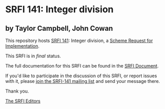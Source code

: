 * SRFI 141: Integer division

** by Taylor Campbell, John Cowan

This repository hosts [[http://srfi.schemers.org/srfi-141/][SRFI 141]]: Integer division, a [[http://srfi.schemers.org/][Scheme Request for Implementation]].

This SRFI is in /final/ status.

The full documentation for this SRFI can be found in the [[http://srfi.schemers.org/srfi-141/srfi-141.html][SRFI Document]].

If you'd like to participate in the discussion of this SRFI, or report issues with it, please [[http://srfi.schemers.org/srfi-141/][join the SRFI-141 mailing list]] and send your message there.

Thank you.


[[mailto:srfi-editors@srfi.schemers.org][The SRFI Editors]]

